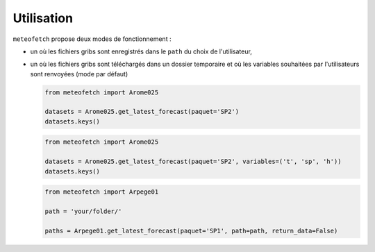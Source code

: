 Utilisation
===========

``meteofetch`` propose deux modes de fonctionnement :

- un où les fichiers gribs sont enregistrés dans le ``path`` du choix de l'utilisateur,
- un où les fichiers gribs sont téléchargés dans un dossier temporaire et où les variables souhaitées
  par l'utilisateurs sont renvoyées (mode par défaut)

  .. code-block:: python

    from meteofetch import Arome025

    datasets = Arome025.get_latest_forecast(paquet='SP2')
    datasets.keys()


  .. code-block:: python

    from meteofetch import Arome025

    datasets = Arome025.get_latest_forecast(paquet='SP2', variables=('t', 'sp', 'h'))
    datasets.keys()

  .. code-block:: python

    from meteofetch import Arpege01

    path = 'your/folder/'

    paths = Arpege01.get_latest_forecast(paquet='SP1', path=path, return_data=False)